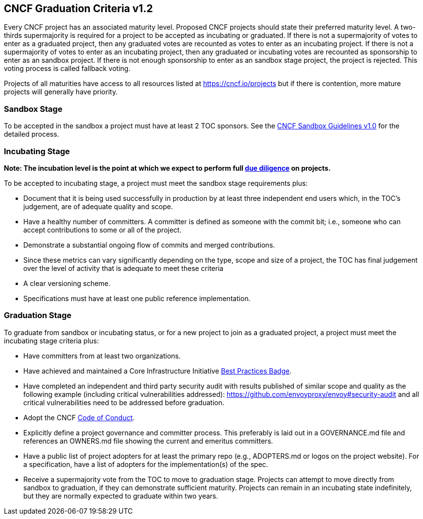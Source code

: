 == CNCF Graduation Criteria v1.2

Every CNCF project has an associated maturity level. Proposed CNCF projects should state their preferred maturity level. A two-thirds supermajority is required for a project to be accepted as incubating or graduated. If there is not a supermajority of votes to enter as a graduated project, then any graduated votes are recounted as votes to enter as an incubating project. If there is not a supermajority of votes to enter as an incubating project, then any graduated or incubating votes are recounted as sponsorship to enter as an sandbox project. If there is not enough sponsorship to enter as an sandbox stage project, the project is rejected. This voting process is called fallback voting.

Projects of all maturities have access to all resources listed at https://cncf.io/projects[https://cncf.io/projects] but if there is contention, more mature projects will generally have priority.

=== Sandbox Stage

To be accepted in the sandbox a project must have at least 2 TOC sponsors. See the https://github.com/cncf/toc/blob/master/process/sandbox.md[CNCF Sandbox Guidelines v1.0] for the detailed process.

=== Incubating Stage

*Note: The incubation level is the point at which we expect to perform full https://github.com/cncf/toc/blob/master/process/due-diligence-guidelines.md[due diligence] on projects.*

To be accepted to incubating stage, a project must meet the sandbox stage requirements plus:

 * Document that it is being used successfully in production by at least three independent end users which, in the TOC’s judgement, are of adequate quality and scope.
 * Have a healthy number of committers. A committer is defined as someone with the commit bit; i.e., someone who can accept contributions to some or all of the project.
 * Demonstrate a substantial ongoing flow of commits and merged contributions.
 * Since these metrics can vary significantly depending on the type, scope and size of a project, the TOC has final judgement over the level of activity that is adequate to meet these criteria
 * A clear versioning scheme.
 * Specifications must have at least one public reference implementation.

=== Graduation Stage

To graduate from sandbox or incubating status, or for a new project to join as a graduated project, a project must meet the incubating stage criteria plus:

 * Have committers from at least two organizations.
 * Have achieved and maintained a Core Infrastructure Initiative https://bestpractices.coreinfrastructure.org/[Best Practices Badge].
 * Have completed an independent and third party security audit with results published of similar scope and quality as the following example (including critical vulnerabilities addressed): https://github.com/envoyproxy/envoy#security-audit and all critical vulnerabilities need to be addressed before graduation.
 * Adopt the CNCF https://github.com/cncf/foundation/blob/master/code-of-conduct.md[Code of Conduct].
 * Explicitly define a project governance and committer process. This preferably is laid out in a GOVERNANCE.md file and references an OWNERS.md file showing the current and emeritus committers.
 * Have a public list of project adopters for at least the primary repo (e.g., ADOPTERS.md or logos on the project website). For a specification, have a list of adopters for the implementation(s) of the spec.
 * Receive a supermajority vote from the TOC to move to graduation stage. Projects can attempt to move directly from sandbox to graduation, if they can demonstrate sufficient maturity. Projects can remain in an incubating state indefinitely, but they are normally expected to graduate within two years.
